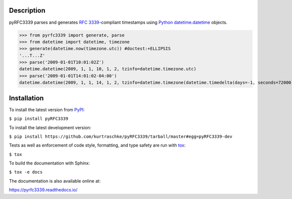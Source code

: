 Description
===========

.. image:: https://github.com/kurtraschke/pyRFC3339/actions/workflows/test-python.yml/badge.svg
    :target: https://github.com/kurtraschke/pyRFC3339/actions/workflows/test-python.yml
    :alt: Build Status

.. image:: https://readthedocs.org/projects/pyrfc3339/badge/?version=latest
    :target: https://pyrfc3339.readthedocs.io/en/latest/?badge=latest
    :alt: Documentation Status

pyRFC3339 parses and generates :RFC:`3339`-compliant timestamps using `Python <https://www.python.org/>`_ `datetime.datetime <https://docs.python.org/3/library/datetime.html#datetime-objects>`_ objects.

>>> from pyrfc3339 import generate, parse
>>> from datetime import datetime, timezone
>>> generate(datetime.now(timezone.utc)) #doctest:+ELLIPSIS
'...T...Z'
>>> parse('2009-01-01T10:01:02Z')
datetime.datetime(2009, 1, 1, 10, 1, 2, tzinfo=datetime.timezone.utc)
>>> parse('2009-01-01T14:01:02-04:00')
datetime.datetime(2009, 1, 1, 14, 1, 2, tzinfo=datetime.timezone(datetime.timedelta(days=-1, seconds=72000)))

Installation
============

To install the latest version from `PyPI <https://pypi.org/>`_:

``$ pip install pyRFC3339``

To install the latest development version:

``$ pip install https://github.com/kurtraschke/pyRFC3339/tarball/master#egg=pyRFC3339-dev``

Tests as well as enforcement of code style, formatting, and type safety are run with `tox <https://tox.wiki/>`_:

``$ tox``

To build the documentation with Sphinx:

``$ tox -e docs``

The documentation is also available online at:

https://pyrfc3339.readthedocs.io/
